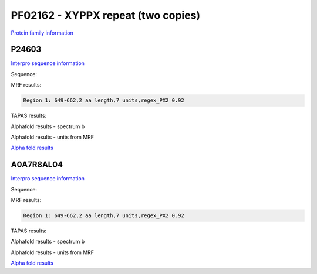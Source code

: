PF02162 - XYPPX repeat (two copies)
===================================

`Protein family information <https://www.ebi.ac.uk/interpro/entry/pfam/PF02162/>`_

P24603
------

`Interpro sequence information <https://www.ebi.ac.uk/interpro/protein/UniProt/P24603/>`_

Sequence:

.. code-block:: Sequence



MRF results:

.. code-block:: MRFresults

  Region 1: 649-662,2 aa length,7 units,regex_PX2 0.92
  
TAPAS results:

.. code-block:: TAPASresults



Alphafold results - spectrum b

.. image:: /images/P24603alphafold.png

Alphafold results - units from MRF 

.. image:: /images/P24603alphafoldUnits.png

`Alpha fold results <https://github.com/DraLaylaHirsh/AlphaFoldPfam/blob/97c197c3279ce9aaecacc06f07c7393122b67b6b/docs/AF-P24603-F1-model_v4.pdb>`_




A0A7R8AL04
----------

`Interpro sequence information <https://www.ebi.ac.uk/interpro/protein/UniProt/A0A7R8AL04/>`_

Sequence:

.. code-block:: Sequence



MRF results:

.. code-block:: MRFresults

  Region 1: 649-662,2 aa length,7 units,regex_PX2 0.92
  
TAPAS results:

.. code-block:: TAPASresults



Alphafold results - spectrum b

.. image:: /images/A0A7R8AL04alphafold.png

Alphafold results - units from MRF 

.. image:: /images/A0A7R8AL04alphafoldUnits.png

`Alpha fold results <https://github.com/DraLaylaHirsh/AlphaFoldPfam/blob/97c197c3279ce9aaecacc06f07c7393122b67b6b/docs/AF-A0A7R8AL04-F1-model_v4>`_

